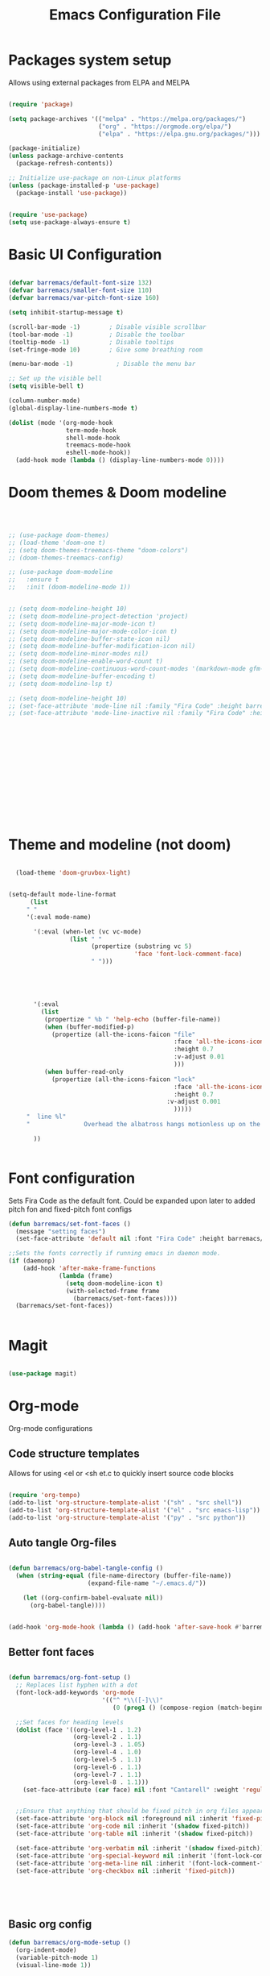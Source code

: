 #+title:Emacs Configuration File
#+PROPERTY: header-args:emacs-lisp :tangle ./init.el :mkdirp yes

* Packages system setup
Allows using external packages from ELPA and MELPA
#+begin_src emacs-lisp

  (require 'package)

  (setq package-archives '(("melpa" . "https://melpa.org/packages/")
                           ("org" . "https://orgmode.org/elpa/")
                           ("elpa" . "https://elpa.gnu.org/packages/")))

  (package-initialize)
  (unless package-archive-contents
    (package-refresh-contents))

  ;; Initialize use-package on non-Linux platforms
  (unless (package-installed-p 'use-package)
    (package-install 'use-package))


  (require 'use-package)
  (setq use-package-always-ensure t)

#+end_src
    
* Basic UI Configuration
  
  
#+begin_src emacs-lisp

  (defvar barremacs/default-font-size 132)
  (defvar barremacs/smaller-font-size 110)
  (defvar barremacs/var-pitch-font-size 160)

  (setq inhibit-startup-message t)

  (scroll-bar-mode -1)        ; Disable visible scrollbar
  (tool-bar-mode -1)          ; Disable the toolbar
  (tooltip-mode -1)           ; Disable tooltips
  (set-fringe-mode 10)        ; Give some breathing room

  (menu-bar-mode -1)            ; Disable the menu bar

  ;; Set up the visible bell
  (setq visible-bell t)

  (column-number-mode)
  (global-display-line-numbers-mode t)

  (dolist (mode '(org-mode-hook
                  term-mode-hook
                  shell-mode-hook
                  treemacs-mode-hook
                  eshell-mode-hook))
    (add-hook mode (lambda () (display-line-numbers-mode 0))))

#+end_src

* Doom themes & Doom modeline
#+begin_src emacs-lisp



  ;; (use-package doom-themes)
  ;; (load-theme 'doom-one t)
  ;; (setq doom-themes-treemacs-theme "doom-colors")
  ;; (doom-themes-treemacs-config)

  ;; (use-package doom-modeline
  ;;   :ensure t
  ;;   :init (doom-modeline-mode 1))


  ;; (setq doom-modeline-height 10)
  ;; (setq doom-modeline-project-detection 'project)
  ;; (setq doom-modeline-major-mode-icon t)
  ;; (setq doom-modeline-major-mode-color-icon t)
  ;; (setq doom-modeline-buffer-state-icon nil)
  ;; (setq doom-modeline-buffer-modification-icon nil)
  ;; (setq doom-modeline-minor-modes nil)
  ;; (setq doom-modeline-enable-word-count t)
  ;; (setq doom-modeline-continuous-word-count-modes '(markdown-mode gfm-mode org-mode))
  ;; (setq doom-modeline-buffer-encoding t)
  ;; (setq doom-modeline-lsp t)

  ;; (setq doom-modeline-height 10)
  ;; (set-face-attribute 'mode-line nil :family "Fira Code" :height barremacs/smaller-font-size)
  ;; (set-face-attribute 'mode-line-inactive nil :family "Fira Code" :height barremacs/smaller-font-size)















#+end_src
* Theme and modeline (not doom)
#+begin_src emacs-lisp

    (load-theme 'doom-gruvbox-light)


  (setq-default mode-line-format
        (list
       " "
       '(:eval mode-name)

         '(:eval (when-let (vc vc-mode)
                   (list " "
                         (propertize (substring vc 5)
                                     'face 'font-lock-comment-face)
                         " ")))





         '(:eval
           (list
            (propertize " %b " 'help-echo (buffer-file-name))
            (when (buffer-modified-p)
              (propertize (all-the-icons-faicon "file"
                                                :face 'all-the-icons-icon-for-mode
                                                :height 0.7
                                                :v-adjust 0.01
                                                )))
            (when buffer-read-only
              (propertize (all-the-icons-faicon "lock"
                                                :face 'all-the-icons-icon-for-mode
                                                :height 0.7
                                              :v-adjust 0.001
                                                )))))
       "  line %l"
       "               Overhead the albatross hangs motionless up on the air...                   "

         ))


#+end_src
* Font configuration
Sets Fira Code as the default font. Could be expanded upon later to added pitch fon and fixed-pitch font configs

#+begin_src emacs-lisp
  (defun barremacs/set-font-faces ()
    (message "setting faces")
    (set-face-attribute 'default nil :font "Fira Code" :height barremacs/default-font-size))

  ;;Sets the fonts correctly if running emacs in daemon mode.
  (if (daemonp)
      (add-hook 'after-make-frame-functions
                (lambda (frame)
                  (setq doom-modeline-icon t)
                  (with-selected-frame frame
                    (barremacs/set-font-faces))))
    (barremacs/set-font-faces))


#+end_src
  
* Magit
#+begin_src emacs-lisp

  (use-package magit)

#+end_src
  
* Org-mode
Org-mode configurations
** Code structure templates
Allows for using <el or <sh et.c to quickly insert source code blocks
#+begin_src emacs-lisp :tangle ./init.el

  (require 'org-tempo)
  (add-to-list 'org-structure-template-alist '("sh" . "src shell"))
  (add-to-list 'org-structure-template-alist '("el" . "src emacs-lisp"))
  (add-to-list 'org-structure-template-alist '("py" . "src python"))

#+end_src

** Auto tangle Org-files

   
#+begin_src emacs-lisp :tangle ./init.el

  (defun barremacs/org-babel-tangle-config ()
    (when (string-equal (file-name-directory (buffer-file-name))
                        (expand-file-name "~/.emacs.d/"))

      (let ((org-confirm-babel-evaluate nil))
        (org-babel-tangle))))


  (add-hook 'org-mode-hook (lambda () (add-hook 'after-save-hook #'barremacs/org-babel-tangle-config)))

#+end_src

** Better font faces
#+begin_src emacs-lisp

  (defun barremacs/org-font-setup ()
    ;; Replaces list hyphen with a dot
    (font-lock-add-keywords 'org-mode
                            '(("^ *\\([-]\\)"
                               (0 (prog1 () (compose-region (match-beginning 1) (match-end 1) "•"))))))

    ;;Set faces for heading levels
    (dolist (face '((org-level-1 . 1.2)
                    (org-level-2 . 1.1)
                    (org-level-3 . 1.05)
                    (org-level-4 . 1.0)
                    (org-level-5 . 1.1)
                    (org-level-6 . 1.1)
                    (org-level-7 . 1.1)
                    (org-level-8 . 1.1)))
      (set-face-attribute (car face) nil :font "Cantarell" :weight 'regular :height (cdr face)))


    ;;Ensure that anything that should be fixed pitch in org files appears that way
    (set-face-attribute 'org-block nil :foreground nil :inherit 'fixed-pitch)
    (set-face-attribute 'org-code nil :inherit '(shadow fixed-pitch))
    (set-face-attribute 'org-table nil :inherit '(shadow fixed-pitch))

    (set-face-attribute 'org-verbatim nil :inherit '(shadow fixed-pitch))
    (set-face-attribute 'org-special-keyword nil :inherit '(font-lock-comment-face fixed-pitch))
    (set-face-attribute 'org-meta-line nil :inherit '(font-lock-comment-face fixed-pitch))
    (set-face-attribute 'org-checkbox nil :inherit 'fixed-pitch))





#+end_src

** Basic org config
#+begin_src emacs-lisp
  (defun barremacs/org-mode-setup () 
    (org-indent-mode)
    (variable-pitch-mode 1)
    (visual-line-mode 1))

  (use-package org
    :hook (org-mode . barremacs/org-mode-setup)  
    :config
    (setq org-ellipsis " ▾"
          org-hide-emphasis-markers t)

    (setq org-agenda-start-with-log-mode t)
    (setq org-log-done 'time)
    (setq org-log-into-drawer t)
    (barremacs/org-font-setup))

#+end_src
   
** Nice header bullets
#+begin_src emacs-lisp

  (use-package org-bullets
    :after org
    :hook (org-mode . org-bullets-mode)
    :custom
    (org-bullets-bullet-list '("◉" "○" "●" "○" "●" "○" "●")))


#+end_src
** Center org buffers
#+begin_src emacs-lisp

  (defun barremacs/org-mode-visual-fill ()
    (setq visual-fill-column-width 100
          visual-fill-column-center-text t)
    (visual-fill-column-mode 1 ))

  (use-package visual-fill-column
    :defer t
    :hook (org-mode . barremacs/org-mode-visual-fill))

#+end_src
* Mode line configuration


#+begin_src emacs-lisp
  (setq mode-line-format
        (list "-"
              'mode-line-mule-info
              'mode-line-modified
              'mode-line-frame-identification
              "%b  "

              ;; Note that this is evaluated while making the list.
              ;; It makes a mode line construct which is just a string.
              (getenv "HOST")



              ;;":"
              'default-directory
              "   "
              ;;'global-mode-string
              ;;"   %[("
              ;;'(:eval (format-time-string "%F"))
              'mode-line-process
              'minor-mode-alist
              ;;"%n"
              ;;")%]--"

              '(which-function-mode ("" which-func-format "--"))
              '(line-number-mode "%l:")
              '(column-number-mode "%c ")


              ;;'(-3 "%p")
              ))


#+end_src
   
* Ivy and counsel

#+begin_src emacs-lisp

  (use-package ivy
    :diminish
    :bind (("C-s" . swiper)
           :map ivy-minibuffer-map
           ("TAB" . ivy-alt-done)
           ("C-l" . ivy-alt-done)
           ("C-j" . ivy-next-line)
           ("C-k" . ivy-previous-line)
           :map ivy-switch-buffer-map
           ("C-k" . ivy-previous-line)
           ("C-l" . ivy-done)
           ("C-d" . ivy-switch-buffer-kill)
           :map ivy-reverse-i-search-map
           ("C-k" . ivy-previous-line)
           ("C-d" . ivy-reverse-i-search-kill))
    :config
    (ivy-mode 1))


  (use-package ivy-rich
    :init
    (ivy-rich-mode 1))

  (use-package counsel
    :bind (("M-x" . counsel-M-x)
           ("C-x b" . counsel-ibuffer)
           ("C-x C-f" . counsel-find-file)
           :map minibuffer-local-map
           ("C-r" . 'counsel-minibuffer-history))
    :custom
    (counsel-linux-app-format-function #'counsel-linux-app-format-function-name-only))




#+end_src
  
* Which key
#+begin_src emacs-lisp

  (use-package which-key
    :init (which-key-mode)
    :diminish which-key-mode
    :config
    (setq which-key-idle-delay 1))

#+end_src
  
* General (Keybindings)
#+begin_src emacs-lisp

  (use-package general
    :config
    (general-create-definer barremacs/leader-keys
      :prefix "C-c"
      :global-prefix "C-c"))

  (general-define-key
   "C-M-j" 'counsel-switch-buffer
   "C-M-," 'magit-status
   "C-M-k" 'kill-buffer-and-window
   "C-c a" 'org-agenda
   "C-M-f" 'treemacs
   "M-k" 'windmove-right
   "M-j" 'windmove-left)

  (barremacs/leader-keys
    "c" '(:ignore c :which-key "code")
    "cc" '(comment-or-uncomment-region :which-key "comment")
    "cf" '(hs-hide-block :which-key "fold")
    "cd" '(hs-show-block :which-key "unfold")
    "ca" '(hs-hide-all :which-key "fold all")
    "cu" '(hs-show-all :which-key "unfold all")
    "t" '(:ignore t :which-key "toggles")
    "tt" '(load-theme :which-key "theme")
    "tl" '(toggle-truncate-lines :which-key "truncation"))




#+end_src

* Rainbow delimiters
#+begin_src emacs-lisp

  (use-package rainbow-delimiters
    :hook (prog-mode . rainbow-delimiters-mode))

#+end_src

* Helpful
Adds more helpful help commands.
#+begin_src emacs-lisp

  (use-package helpful
    :custom
    (counsel-describe-function-function #'helpful-callable)
    (counsel-describe-variable-function #'helpful-variable)
    :bind
    ([remap describe-function] . counsel-describe-function)
    ([remap describe-command] . helpful-command)
    ([remap describe-variable] . counsel-describe-variable)
    ([remap describe-key] . helpful-key))

#+end_src

* Yasnippets

#+begin_src emacs-lisp

  (use-package yasnippet)
  (use-package yasnippet-snippets)
  (yas-global-mode 1)

#+end_src

* Projectile
  
#+begin_src emacs-lisp

  (use-package projectile
    :diminish projectile-mode
    :config (projectile-mode)
    :custom ((projectile-completion-system 'ivy))
    :bind-keymap
    ("C-c p" . projectile-command-map)
    :init
    ;; NOTE: Set this to the folder where you keep your Git repos!
    (when (file-directory-p "~/Development/")
      (setq projectile-project-search-path '("~/Development/")))
    (setq projectile-switch-project-action #'projectile-dired))

  (use-package counsel-projectile
    :config (counsel-projectile-mode))


#+end_src

* LSP
#+begin_src emacs-lisp

  (defun barremacs/lsp-mode-setup ()
    (setq lsp-headerline-breadcrumb-segments '(path-up-to-project file symbolds))
    (lsp-headerline-breadcrumb-mode))

  (use-package lsp-mode 
    :commands (lsp lsp-deferred)
    :hook (prog-mode . lsp-mode)
    :init
    (setq lsp-keymap-prefix "C-c l")
    :config
    (lsp-enable-which-key-integration t)
    ;;   (lsp-enable-snippet t)
    )

  (use-package lsp-ui
    :hook (lsp-mode . lsp-ui-mode)
    :custom
    (lsp-ui-doc-position 'bottom))

  (use-package lsp-treemacs
    :after lsp)

  (add-hook 'prog-mode-hook 'lsp-deferred)


#+end_src
  
* Company mode
#+begin_src emacs-lisp

  (use-package company
    :after lsp-mode
    :hook (lsp-mode . company-mode)
    (lsp-mode . yas-minor-mode)

    :custom
    (company-minimum-prefix-length 1)
    (company-idle-delay 0.0))

  ;;(require 'company-lsp)
  ;;(push 'company-lsp company-backends)

  (with-eval-after-load 'company 

    (define-key company-active-map (kbd "<tab>") 'company-complete-selection)
    (define-key company-active-map (kbd "TAB") 'company-complete-selection))

#+end_src

* Languages
** C#
#+begin_src emacs-lisp
  (use-package csharp-mode
    :mode "\\.cs\\'"
    :hook (csharp-mode . lsp-deferred))
#+end_src

* Treemacs
#+begin_src emacs-lisp

  (use-package treemacs)
  (use-package treemacs-projectile)

  (setq treemacs-width 24)



#+end_src
* Code folding 
#+begin_src emacs-lisp

  (defun toggle-fold ()
    (interactive)
    (save-excursion
      (end-of-line)
      (hs-toggle-hiding))

    (toggle-fold))

  (add-hook 'prog-mode 'hs-minor-mode)


#+end_src
* Truncate lines 
#+begin_src emacs-lisp

  (set-default 'truncate-lines t)

#+end_src

* Automatic parenthesis
#+begin_src emacs-lisp

(add-hook 'prog-mode 'electric-pair-mode)

#+end_src
